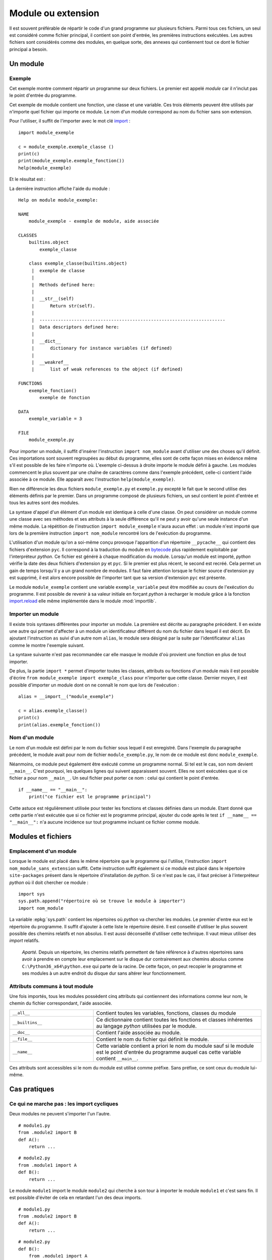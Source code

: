 
.. _l-module:

.. _chap_module:

===================
Module ou extension
===================

.. index:: module

Il est souvent préférable de répartir le code d'un grand programme
sur plusieurs fichiers. Parmi tous ces fichiers, un seul est considéré comme
fichier principal, il contient son point d'entrée, les premières instructions
exécutées. Les autres fichiers sont considérés comme des modules, en quelque
sorte, des annexes qui contiennent tout ce dont le fichier principal a besoin.

Un module
=========

Exemple
-------

.. index:: point d'entrée

Cet exemple montre comment répartir un programme sur deux fichiers.
Le premier est appelé *module* car il n'inclut pas le point d'entrée du programme.

.. mathdef::
    :title: point d'entrée du programme
    :tag: Définition

    Le point d'entrée d'un programme est la première instruction
    exécutée par l'ordinateur lors de l'exécution
    de ce programme.

.. index:: import

Cet exemple de module contient une fonction, une classe et une
variable. Ces trois éléments peuvent être utilisés par n'importe
quel fichier qui importe ce module. Le nom d'un module correspond
au nom du fichier sans son extension.

.. runpython::
    :showcode:

    """
    exemple de module, aide associée
    """

    exemple_variable = 3

    def exemple_fonction () :
        """exemple de fonction"""
        return 0

    class exemple_classe :
        """exemple de classe"""
        def __str__ (self) :
            return "exemple_classe"

Pour l'utiliser, il suffit de l'importer avec le mot clé
`import <https://docs.python.org/3.6/library/functions.html#__import__>`_ :

::

    import module_exemple

    c = module_exemple.exemple_classe ()
    print(c)
    print(module_exemple.exemple_fonction())
    help(module_exemple)

Et le résultat est :

.. runpython::

    exemple_variable = 3

    def exemple_fonction () :
        return 0

    class exemple_classe :
        def __str__ (self) :
            return "exemple_classe"

    c = exemple_classe ()
    print(c)
    print(exemple_fonction())

La dernière instruction affiche l'aide du module :

::

    Help on module module_exemple:

    NAME
        module_exemple - exemple de module, aide associée

    CLASSES
        builtins.object
            exemple_classe

        class exemple_classe(builtins.object)
         |  exemple de classe
         |
         |  Methods defined here:
         |
         |  __str__(self)
         |      Return str(self).
         |
         |  ----------------------------------------------------------------------
         |  Data descriptors defined here:
         |
         |  __dict__
         |      dictionary for instance variables (if defined)
         |
         |  __weakref__
         |      list of weak references to the object (if defined)

    FUNCTIONS
        exemple_fonction()
            exemple de fonction

    DATA
        exemple_variable = 3

    FILE
        module_exemple.py

Pour importer un module, il suffit d'insérer l'instruction
``import nom_module`` avant d'utiliser une des choses qu'il définit.
Ces importations sont souvent regroupées au début du programme, elles
sont de cette façon mises en évidence même s'il est possible de les
faire n'importe où. L'exemple ci-dessus à droite importe le module
défini à gauche. Les modules commencent le plus souvent par une chaîne de
caractères comme dans l'exemple précédent, celle-ci contient l'aide
associée à ce module. Elle apparaît avec l'instruction ``help(module_exemple)``.

Rien ne différencie les deux fichiers ``module_exemple.py`` et
``exemple.py`` excepté le fait que le second utilise des éléments
définis par le premier. Dans un programme composé de plusieurs
fichiers, un seul contient le point d'entrée et tous les autres
sont des modules.

La syntaxe d'appel d'un élément d'un module est identique à celle
d'une classe. On peut considérer un module comme une classe avec
ses méthodes et ses attributs à la seule différence qu'il ne peut
y avoir qu'une seule instance d'un même module. La répétition de
l'instruction ``import module_exemple`` n'aura aucun effet : un module
n'est importé que lors de la première instruction ``import nom_module``
rencontré lors de l'exécution du programme.

.. index:: py, pyc

L'utilisation d'un module qu'on a soi-même conçu provoque l'apparition
d'un répertoire ``__pycache__`` qui contient des fichiers d'extension
``pyc``. Il correspond à la traduction du module en
`bytecode <https://docs.python.org/3/glossary.html#term-bytecode>`_
plus rapidement exploitable par l'interpréteur *python*. Ce fichier
est généré à chaque modification du module. Lorsqu'un module est importé,
*python* vérifie la date des deux fichiers d'extension ``py`` et ``pyc``.
Si le premier est plus récent, le second est recréé. Cela permet
un gain de temps lorsqu'il y a un grand nombre de modules. Il faut
faire attention lorsque le fichier source d'extension ``py`` est
supprimé, il est alors encore possible de l'importer tant que sa
version d'extension ``pyc`` est présente.

Le module ``module_exemple`` contient une variable ``exemple_variable`` peut
être modifiée au cours de l'exécution du programme. Il est possible de
revenir à sa valeur initiale en forçant *python* à recharger le
module grâce à la fonction `import.reload <https://docs.python.org/3/library/importlib.html#importlib.reload>`_
elle même implémentée dans le module :mod:`importlib`.

.. mathdef::
    :title: importer un module (1)
    :tag: Syntaxe

    ::

        import importlib
        import module_exemple
        module_exemple.exemple_variable = 10
        importlib.reload(module_exemple)
        print(module_exemple.exemple_variable)      # affiche 3

Importer un module
------------------

Il existe trois syntaxes différentes pour importer un module.
La première est décrite au paragraphe précédent. Il en existe une
autre qui permet d'affecter à un module un identificateur
différent du nom du fichier dans lequel il est décrit. En ajoutant
l'instruction ``as`` suivi d'un autre nom ``alias``, le module sera
désigné par la suite par l'identificateur ``alias`` comme le
montre l'exemple suivant.

.. mathdef::
    :title: importer un module (2)
    :tag: Syntaxe

    ::

        import module_exemple as alias

        c = alias.exemple_classe()
        print(c)
        print(alias.exemple_fonction())

La syntaxe suivante n'est pas recommandée car elle masque le module d'où
provient une fonction en plus de tout importer.

.. mathdef::
    :title: importer un module (3)
    :tag: Syntaxe

    ::

        from module_exemple import *  # décommmandé
        from module_exemple import exemple_classe, exemple_fonction

        c = exemple_classe()
        print(c)
        print(exemple_fonction())

De plus, la partie ``import *`` permet d'importer toutes les classes,
attributs ou fonctions d'un module mais il est possible d'écrire
``from module_exemple import exemple_class`` pour n'importer que cette classe.
Dernier moyen, il est possible d'importer un module dont on ne connaît le
nom que lors de l'exécution :

::

    alias = __import__("module_exemple")

    c = alias.exemple_classe()
    print(c)
    print(alias.exemple_fonction())

Nom d'un module
---------------

Le nom d'un module est défini par le nom du fichier sous
lequel il est enregistré. Dans l'exemple du paragraphe précédent,
le module avait pour nom de fichier ``module_exemple.py``,
le nom de ce module est donc ``module_exemple``.

Néanmoins, ce module peut également être exécuté comme un
programme normal. Si tel est le cas, son nom devient ``__main__``.
C'est pourquoi, les quelques lignes qui suivent apparaissent souvent.
Elles ne sont exécutées que si ce fichier a pour nom ``__main__``.
Un seul fichier peut porter ce nom : celui qui contient le point d'entrée.

::

    if __name__ == "__main__":
        print("ce fichier est le programme principal")

Cette astuce est régulièrement utilisée pour tester les fonctions
et classes définies dans un module. Etant donné que cette partie n'est
exécutée que si ce fichier est le programme principal, ajouter du code
après le test ``if __name__ == "__main__":`` n'a aucune incidence sur
tout programme incluant ce fichier comme module.

Modules et fichiers
===================

Emplacement d'un module
-----------------------

Lorsque le module est placé dans le même répertoire que
le programme qui l'utilise, l'instruction ``import nom_module_sans_extension``
suffit. Cette instruction suffit également si ce module est placé
dans le répertoire ``site-packages`` présent dans le répertoire
d'installation de *python*. Si ce n'est pas le cas, il faut préciser
à l'interpréteur *python* où il doit chercher ce module :

::

    import sys
    sys.path.append("répertoire où se trouve le module à importer")
    import nom_module

La variable :epkg:`sys.path`
contient les répertoires où *python* va chercher les modules. Le premier
d'entre eux est le répertoire du programme. Il suffit d'ajouter à
cette liste le répertoire désiré.
Il est conseillé d'utiliser le plus souvent possible des
chemins relatifs et non absolus. Il est aussi déconseillé d'utiliser cette technique.
Il vaut mieux utiliser des *import* relatifs.

    *Aparté.* Depuis un répertoire, les chemins relatifs permettent de faire référence
    à d'autres répertoires sans avoir à prendre en compte leur emplacement
    sur le disque dur contrairement aux chemins absolus comme
    ``C:\Python36_x64\python.exe`` qui parte de la racine.
    De cette façon, on peut recopier
    le programme et ses modules à un autre endroit du disque dur sans
    altérer leur fonctionnement.

Attributs communs à tout module
-------------------------------

Une fois importés, tous les modules possèdent cinq attributs qui contiennent
des informations comme leur nom, le chemin du fichier correspondant, l'aide associée.

.. list-table::
    :widths: 5 10
    :header-rows: 0

    * - ``__all__``
      - Contient toutes les variables, fonctions, classes du module
    * - ``__builtins__``
      - Ce dictionnaire contient toutes les fonctions et classes inhérentes au langage *python*
        utilisées par le module.
    * - ``__doc__``
      - Contient l'aide associée au module.
    * - ``__file__``
      - Contient le nom du fichier qui définit le module.
    * - ``__name__``
      - Cette variable contient a priori le nom du module sauf si le module
        est le point d'entrée du programme auquel cas cette variable
        contient ``__main__``.

Ces attributs sont accessibles si le nom du module est utilisé
comme préfixe. Sans préfixe, ce sont ceux du module lui-même.

.. runpython::
    :showcode:

    import os
    print(os.__name__, os.__doc__)
    if __name__ == "__main__":
        print("ce fichier est le point d'entrée")
    else:
        print("ce fichier est importé")

Cas pratiques
=============

Ce qui ne marche pas : les import cycliques
-------------------------------------------

Deux modules ne peuvent s'importer l'un l'autre.

::

    # module1.py
    from .module2 import B
    def A():
        return ...

::

    # module2.py
    from .module1 import A
    def B():
        return ...

Le module ``module1`` import le module ``module2`` qui cherche à son tour à importer
le module ``module1`` et c'est sans fin. Il est possible d'éviter de cela
en retardant l'un des deux imports.

::

    # module1.py
    from .module2 import B
    def A():
        return ...

::

    # module2.py
    def B():
        from .module1 import A
        return ...

Le second import n'a lieu qu'à la première exécution de la fonction ``B``.
Ca marche mais cela veut dire aussi que la fonction ``B`` contiendra une
instruction de plus.

Ajouter un module en cours d'exécution
--------------------------------------

De la même façon que *python* est capable d'inclure de nouvelles
portions de code en cours d'exécution
(fonction `exec <https://docs.python.org/3/library/functions.html#exec>`_),
il est également capable d'inclure en cours d'exécution des
modules dont on ne connaît pas le nom au début de l'exécution.
Cela s'effectue grâce à la fonction ``__import__`` déjà présentée
ci-dessus. Néanmoins, cette fonction ne peut pas importer un
module si celui-ci est désigné par un nom de fichier incluant
son répertoire. Il faut d'abord déterminer le répertoire où est
le module grâce à la fonction
`split <https://docs.python.org/3.6/library/stdtypes.html#str.split>`_
du module :mod:`os.path`.
Le programme suivant illustre cette possibilité en proposant une
fonction qui importe un module connaissant le nom du fichier qui le contient.
Il ne faut pas oublier d'enlever l'extension et ne pas garder aucun répertoire.

::

    alias = __import__("module_exemple.py".replace(".py", ""))

    c = alias.exemple_classe()
    print(c)
    print(alias.exemple_fonction())

Liste des modules importés
--------------------------

Le dictionnaire :epkg:`sys.modules`
du module :mod:`sys` contient l'ensemble
des modules importés. Le programme suivant affiche cette liste.

.. runpython::
    :showcode:

    import sys
    i = 0
    for m in sys.modules :
        print(m, " " * (14 - len(str(m))), sys.modules[m])
        if i > 5:
            break
        i += 1

Lorsque le programme stipule l'import d'un module, *python* vérifie
s'il n'est pas déjà présent dans cette liste. Dans le cas contraire,
il l'importe. Chaque module n'est importé qu'une seule fois. La première
instruction ``import module_exemple`` rencontrée introduit une nouvelle
entrée dans le dictionnaire :epkg:`sys.modules` :

::

    module_exemple  <module 'module_exemple' from 'D:\python_cours\module_exemple.py'>

Le dictionnaire :epkg:`sys.modules`
peut être utilisé pour vérifier la présence d'un module ou lui assigner un autre
identificateur. Un module est un objet qui n'autorise qu'une seule instance.

::

    if "module_exemple" in sys.modules:
        m = sys.modules["module_exemple"]
        m.exemple_fonction()

Plusieurs modules et fichiers
=============================

Arborescence de modules, paquetage
----------------------------------

Lorsque le nombre de modules devient conséquent, il est parfois
souhaitable de répartir tous ces fichiers dans plusieurs répertoires.
Il faudrait alors inclure tous ces répertoires dans la liste
:epkg:`sys.path`
ce qui paraît fastidieux. *python* propose la définition de paquetage,
ce dernier englobe tous les fichiers *python* d'un répertoire à
condition que celui-ci contienne un fichier ``__init__.py`` qui peut
être vide. La figure suivante présente une telle organisation et
l'exemple suivant explicite comment importer chacun de ces fichiers
sans avoir à modifier les chemins d'importation.

.. image:: arbo.png

Les répertoires sont grisées tandis que les fichiers apparaissent avec leur extension.

::

    import mesmodules.extension
    import mesmodules.part1.niveaudeux
    import mesmodules.part2.niveaudeuxbis

Lors de la première instruction ``import mesmodules.extension``, le langage *python*
ne s'intéresse pas qu'au seul fichier ``extension.py``, il exécute également le
contenu du fichier ``__init__.py``. Si cela est nécessaire, c'est ici
qu'il faut insérer les instructions à exécuter avant l'import de n'importe
quel module du paquetage.

Import relatif
--------------

Les modules permettent d'écrire des programmes dans une succession de petits
fichiers et c'est plus lisible comme cela.
Les `imports relatifs <http://stackoverflow.com/questions/14132789/relative-imports-for-the-billionth-time>`_
Voici un ensemble de fichier avec une fonction implémentée dans chacun.

::

    package/
        __init__.py       # fonction A
        subpackage1/
            __init__.py   # fonction B
            moduleX.py    # fonction C
        subpackage2/
            __init__.py   # fonction D
            moduleY.py    # fonction E
        moduleA.py        # fonction F

La fonction ``A`` peut utiliser la fonction ``B`` ou ``C`` en les important
de la façon suivante :

::

    from .subpackage1 import B
    from .subpackage1.moduleX import C

La fonction ``E`` peut utiliser la fonction ``F`` ou ``A`` ou ``C`` en les important
de la façon suivante :

::

    from ..moduleA import F
    from .. import A
    from ..subpackage1.moduleX import C

Ce qu'il faut retenir :

* Le symbole ``.`` permet d'importer un module dans le même répertoire.
* Le symbole ``..`` permet d'importer un module dans le répertoire parent.
* Le fichier ``__init__.py`` est essentiel pour signifier qu'un répertoire
  contient des fichiers *python*.
* Il n'existe qu'une syntaxe : ``from .<module> import``.

Modules internes
================

*python* dispose de nombreux modules préinstallés.
La page `Python Module Index <https://docs.python.org/3/py-modindex.html>`_
recense tous les modules disponibles par défaut avec *python*.
Cette liste est trop longue pour figurer dans ce document, elle est aussi
susceptible de s'allonger au fur et à mesure du développement du langage
*python*. La table qui suit regroupe les modules les plus utilisés.

.. list-table::
    :widths: 5 10
    :header-rows: 0

    * - `asyncio <https://docs.python.org/3/library/asyncio.html>`_
      - Thread, socket, protocol.
    * - `calendar <https://docs.python.org/3/library/calendar.html>`_
      - Gérer les calendriers, les dates.
    * - `cgi <https://docs.python.org/3/library/cgi.html>`_
      - Utilisé dans les scripts CGI (programmation Internet).
    * - `cmath <https://docs.python.org/3/library/cmath.html>`_
      - Fonctions mathématiques complexes.
    * - `copy <https://docs.python.org/3/library/copy.html>`_
      - Copies d'instances de classes.
    * - `csv <https://docs.python.org/3/library/csv.html>`_
      - Gestion des fichiers au format CSV
    * - `datetime <https://docs.python.org/3/library/datetime.html>`_
      - Calculs sur les dates et heures
    * - `gc <https://docs.python.org/3/library/gc.html>`_
      - Gestion du garbage collector
    * - `getopt <https://docs.python.org/3/library/getopt.html>`_
      - Lire les options des paramètres passés en arguments d'un programme *python*
    * - `glob <https://docs.python.org/3/library/glob.html>`_
      - Chercher des fichiers
    * - `hashlib <https://docs.python.org/3/library/hashlib.html>`_
      - Fonctions de cryptage
    * - `htmllib <https://docs.python.org/3/library/htmllib.html>`_
      - Lire le format HTML
    * - `importlib <https://docs.python.org/3/library/importlib.html>`_
      - Pour importer des modules.
    * - :mod:`math`
      - Fonctions mathématiques standard telles que
        `cos <https://docs.python.org/3/library/math.html?highlight=cos#math.cos>`_,
        `exp <https://docs.python.org/3/library/math.html?highlight=exp#math.exp>`_,
        `log <https://docs.python.org/3/library/math.html?highlight=exp#math.log>`_...
    * - `os <https://docs.python.org/3/library/os.html>`_
      - Fonctions systèmes dont certaines fonctions permettant de gérer les fichiers
    * - `os.path <https://docs.python.org/3/library/os.path.html>`_
      - Manipulations de noms de fichiers
    * - `pathlib <https://docs.python.org/3/library/pathlib.html>`_
      - Manipulation de chemins.
    * - `pickle <https://docs.python.org/3/library/pickle.html>`_
      - Sérialisation d'objets, la sérialisation consiste à convertir des données
        structurées de façon complexe en une structure linéaire facilement enregistrable dans un fichier
    * - `profile <https://docs.python.org/3/library/profile.html>`_
      - Etudier le temps passé dans les fonctions d'un programme
    * - :mod:`random`
      - Génération de nombres aléatoires
    * - `re <https://docs.python.org/3/library/re.html>`_
      - Expressions régulières
    * - `shutil <https://docs.python.org/3/library/shutil.html>`_
      - Copie de fichiers
    * - `sqlite3 <https://docs.python.org/3/library/sqlite3.html>`_
      - Accès aux fonctionnalités du gestionnaire de base de données SQLite3
    * - `string <https://docs.python.org/3/library/string.html>`_
      - Manipulations des chaînes de caractères
    * - :mod:`sys`
      - Fonctions systèmes, fonctions liées au langage *python*
    * - `threading <https://docs.python.org/3/library/threading.html>`_
      - Utilisation de threads
    * - `time <https://docs.python.org/3/library/time.html>`_
      - Accès à l'heure, l'heure système, l'heure d'une fichier
    * - `tkinter <https://docs.python.org/3/library/tkinter.html>`_
      - Interface graphique
    * - `unittest <https://docs.python.org/3/library/unittest.html>`_
      - Tests unitaires (ou comment améliorer la fiabilité d'un programme)
    * - `urllib <https://docs.python.org/3/library/urllib.html>`_
      - Pour lire le contenu de page HTML sans utiliser un navigateur
    * - `xml.dom <https://docs.python.org/3/library/xml.dom.html>`_
      - Lecture du format XML.
    * - `xml.sax <https://docs.python.org/3/library/xml.sax.html>`_
      - Lecture du format XML.
    * - `zipfile <https://docs.python.org/3/library/zipfile.html>`_
      - Lecture de fichiers ZIP.

Certains de ces modules sont présentés dans les chapitres qui suivent.
Le programme suivant par exemple utilise les modules
:mod:`random`
:mod:`math`
pour estimer le nombre :math:`\pi`.
Pour cela, on tire aléatoirement deux nombres :math:`x,y` dans l'intervalle
:math:`[0,1]`, si :math:`\sqrt{x^2+y^2} \infegal 1`,
on compte 1 sinon 0. Au final,
:math:`\hat{\pi} = \esp{\indicatrice{\sqrt{x^2+y^2} \infegal 1}}`.

.. runpython::
    :showcode:

    import random
    import math

    somme = 0
    nb    = 1000000
    for i in range (0,nb) :
        x = random.random()         # nombre aléatoire entre [0,1]
        y = random.random()
        r = math.sqrt(x*x + y*y)    # racine carrée
        if r <= 1:
            somme += 1

    print("estimation ", 4 * float (somme) / nb)
    print("PI = ", math.pi)

Le programme suivant calcule l'intégrale de
`Monte Carlo <https://fr.wikipedia.org/wiki/M%C3%A9thode_de_Monte-Carlo>`_
de la fonction :math:`f(x)=\sqrt{x}` qui consiste à tirer des nombres
aléatoires dans l'intervalle :math:`[a,b]`
puis à faire la moyenne des :math:`\sqrt{x}` obtenu.

.. runpython::
    :showcode:

    import random  # import du module random : simulation du hasard
    import math    # import du module math : fonctions mathématiques

    def integrale_monte_carlo(a, b, f, n):
        somme = 0.0
        for i in range(0, n):
            x = random.random() * (b-a) + a
            y = f(x)
            somme += f(x)
        return somme / n

    def racine(x):
        return math.sqrt(x)

    print(integrale_monte_carlo(0, 1, racine, 100000))

Modules externes
================

Les modules externes ne sont pas fournis avec *python*, ils nécessitent
une installation supplémentaire. Il serait impossible de couvrir tous les
thèmes abordés par ces extensions. La simplicité d'utilisation du langage
*python* et son interfaçage facile avec le langage `C <https://en.wikipedia.org/wiki/C_(programming_language)>`_
contribue à sa popularité. Il permet de relier entre eux des
projets conçus dans des environnements différents, dans des langages
différents. Depuis les versions 2.3, 2.4 du langage *python*,
la plupart des modules externes sont faciles à installer, faciles
à utiliser d'après les exemples que fournissent de plus en plus
les sites Internet qui les hébergent. De plus, il s'écoule peu de
temps entre la mise à disposition d'une nouvelle version du langage
*python* et la mise à jour du module pour cette version

De nombreux modules ont été conçus pour un besoin spécifique et ne sont
plus maintenus. Cela convient lors de l'écriture d'un programme qui
remplit un besoin ponctuel. Pour une application plus ambitieuse, il
est nécessaire de vérifier quelques informations comme la date
de création, celle de la dernière mise à jour, la présence d'une
documentation, une prévision pour la sortie de la future version,
si c'est une personne lambda qui l'a conçu ou si c'est une organisation
comme celle qui fournit le module
`tensorflow <https://pypi.python.org/pypi/tensorflow/>`_.
Tout va souvent très vite. Le nombre de modifications est
un critère assez simple pour s'assurer qu'un module
est maintenu : `commit <https://github.com/scikit-learn/scikit-learn/commits/main>`_.
La plupart des modules sont sur Github aujourd'hui. S'il ne l'est pas,
passez votre chemin.

L'installation de modules externes n'est pas toujours simple, certains comme
`scipy <https://pypi.python.org/pypi/scipy>`_ incluent des fichiers C++ qui doivent être compilés.
Dans tous les cas, le code source des fichiers inclut un fichier ``setup.py``.
Le langage *python* fournit une procédure d'installation standard :

::

    python setup.py install

Ce procédé marche la plupart du temps. Il échoue lorsque le module
inclut des fichiers écrits dans un autre langage.
L'installation dépend alors du système d'exploitation.
Il est plus simple dans le cas d'installation des modules
précompilés. La plupart sont disponibles sous cette forme
sur :epkg:`PyPi`, le site de publication des packages python.
